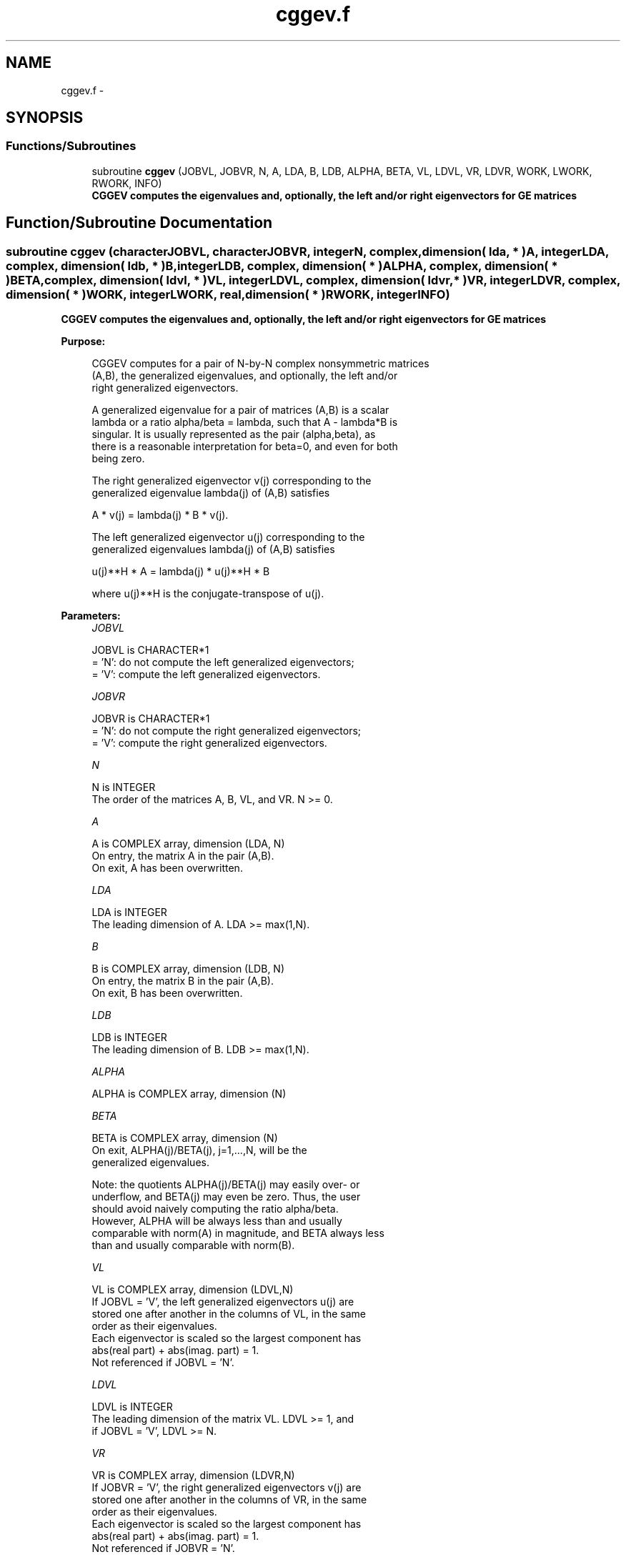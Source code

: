 .TH "cggev.f" 3 "Sat Nov 16 2013" "Version 3.4.2" "LAPACK" \" -*- nroff -*-
.ad l
.nh
.SH NAME
cggev.f \- 
.SH SYNOPSIS
.br
.PP
.SS "Functions/Subroutines"

.in +1c
.ti -1c
.RI "subroutine \fBcggev\fP (JOBVL, JOBVR, N, A, LDA, B, LDB, ALPHA, BETA, VL, LDVL, VR, LDVR, WORK, LWORK, RWORK, INFO)"
.br
.RI "\fI\fB CGGEV computes the eigenvalues and, optionally, the left and/or right eigenvectors for GE matrices\fP \fP"
.in -1c
.SH "Function/Subroutine Documentation"
.PP 
.SS "subroutine cggev (characterJOBVL, characterJOBVR, integerN, complex, dimension( lda, * )A, integerLDA, complex, dimension( ldb, * )B, integerLDB, complex, dimension( * )ALPHA, complex, dimension( * )BETA, complex, dimension( ldvl, * )VL, integerLDVL, complex, dimension( ldvr, * )VR, integerLDVR, complex, dimension( * )WORK, integerLWORK, real, dimension( * )RWORK, integerINFO)"

.PP
\fB CGGEV computes the eigenvalues and, optionally, the left and/or right eigenvectors for GE matrices\fP  
.PP
\fBPurpose: \fP
.RS 4

.PP
.nf
 CGGEV computes for a pair of N-by-N complex nonsymmetric matrices
 (A,B), the generalized eigenvalues, and optionally, the left and/or
 right generalized eigenvectors.

 A generalized eigenvalue for a pair of matrices (A,B) is a scalar
 lambda or a ratio alpha/beta = lambda, such that A - lambda*B is
 singular. It is usually represented as the pair (alpha,beta), as
 there is a reasonable interpretation for beta=0, and even for both
 being zero.

 The right generalized eigenvector v(j) corresponding to the
 generalized eigenvalue lambda(j) of (A,B) satisfies

              A * v(j) = lambda(j) * B * v(j).

 The left generalized eigenvector u(j) corresponding to the
 generalized eigenvalues lambda(j) of (A,B) satisfies

              u(j)**H * A = lambda(j) * u(j)**H * B

 where u(j)**H is the conjugate-transpose of u(j).
.fi
.PP
 
.RE
.PP
\fBParameters:\fP
.RS 4
\fIJOBVL\fP 
.PP
.nf
          JOBVL is CHARACTER*1
          = 'N':  do not compute the left generalized eigenvectors;
          = 'V':  compute the left generalized eigenvectors.
.fi
.PP
.br
\fIJOBVR\fP 
.PP
.nf
          JOBVR is CHARACTER*1
          = 'N':  do not compute the right generalized eigenvectors;
          = 'V':  compute the right generalized eigenvectors.
.fi
.PP
.br
\fIN\fP 
.PP
.nf
          N is INTEGER
          The order of the matrices A, B, VL, and VR.  N >= 0.
.fi
.PP
.br
\fIA\fP 
.PP
.nf
          A is COMPLEX array, dimension (LDA, N)
          On entry, the matrix A in the pair (A,B).
          On exit, A has been overwritten.
.fi
.PP
.br
\fILDA\fP 
.PP
.nf
          LDA is INTEGER
          The leading dimension of A.  LDA >= max(1,N).
.fi
.PP
.br
\fIB\fP 
.PP
.nf
          B is COMPLEX array, dimension (LDB, N)
          On entry, the matrix B in the pair (A,B).
          On exit, B has been overwritten.
.fi
.PP
.br
\fILDB\fP 
.PP
.nf
          LDB is INTEGER
          The leading dimension of B.  LDB >= max(1,N).
.fi
.PP
.br
\fIALPHA\fP 
.PP
.nf
          ALPHA is COMPLEX array, dimension (N)
.fi
.PP
.br
\fIBETA\fP 
.PP
.nf
          BETA is COMPLEX array, dimension (N)
          On exit, ALPHA(j)/BETA(j), j=1,...,N, will be the
          generalized eigenvalues.

          Note: the quotients ALPHA(j)/BETA(j) may easily over- or
          underflow, and BETA(j) may even be zero.  Thus, the user
          should avoid naively computing the ratio alpha/beta.
          However, ALPHA will be always less than and usually
          comparable with norm(A) in magnitude, and BETA always less
          than and usually comparable with norm(B).
.fi
.PP
.br
\fIVL\fP 
.PP
.nf
          VL is COMPLEX array, dimension (LDVL,N)
          If JOBVL = 'V', the left generalized eigenvectors u(j) are
          stored one after another in the columns of VL, in the same
          order as their eigenvalues.
          Each eigenvector is scaled so the largest component has
          abs(real part) + abs(imag. part) = 1.
          Not referenced if JOBVL = 'N'.
.fi
.PP
.br
\fILDVL\fP 
.PP
.nf
          LDVL is INTEGER
          The leading dimension of the matrix VL. LDVL >= 1, and
          if JOBVL = 'V', LDVL >= N.
.fi
.PP
.br
\fIVR\fP 
.PP
.nf
          VR is COMPLEX array, dimension (LDVR,N)
          If JOBVR = 'V', the right generalized eigenvectors v(j) are
          stored one after another in the columns of VR, in the same
          order as their eigenvalues.
          Each eigenvector is scaled so the largest component has
          abs(real part) + abs(imag. part) = 1.
          Not referenced if JOBVR = 'N'.
.fi
.PP
.br
\fILDVR\fP 
.PP
.nf
          LDVR is INTEGER
          The leading dimension of the matrix VR. LDVR >= 1, and
          if JOBVR = 'V', LDVR >= N.
.fi
.PP
.br
\fIWORK\fP 
.PP
.nf
          WORK is COMPLEX array, dimension (MAX(1,LWORK))
          On exit, if INFO = 0, WORK(1) returns the optimal LWORK.
.fi
.PP
.br
\fILWORK\fP 
.PP
.nf
          LWORK is INTEGER
          The dimension of the array WORK.  LWORK >= max(1,2*N).
          For good performance, LWORK must generally be larger.

          If LWORK = -1, then a workspace query is assumed; the routine
          only calculates the optimal size of the WORK array, returns
          this value as the first entry of the WORK array, and no error
          message related to LWORK is issued by XERBLA.
.fi
.PP
.br
\fIRWORK\fP 
.PP
.nf
          RWORK is REAL array, dimension (8*N)
.fi
.PP
.br
\fIINFO\fP 
.PP
.nf
          INFO is INTEGER
          = 0:  successful exit
          < 0:  if INFO = -i, the i-th argument had an illegal value.
          =1,...,N:
                The QZ iteration failed.  No eigenvectors have been
                calculated, but ALPHA(j) and BETA(j) should be
                correct for j=INFO+1,...,N.
          > N:  =N+1: other then QZ iteration failed in SHGEQZ,
                =N+2: error return from STGEVC.
.fi
.PP
 
.RE
.PP
\fBAuthor:\fP
.RS 4
Univ\&. of Tennessee 
.PP
Univ\&. of California Berkeley 
.PP
Univ\&. of Colorado Denver 
.PP
NAG Ltd\&. 
.RE
.PP
\fBDate:\fP
.RS 4
April 2012 
.RE
.PP

.PP
Definition at line 217 of file cggev\&.f\&.
.SH "Author"
.PP 
Generated automatically by Doxygen for LAPACK from the source code\&.
